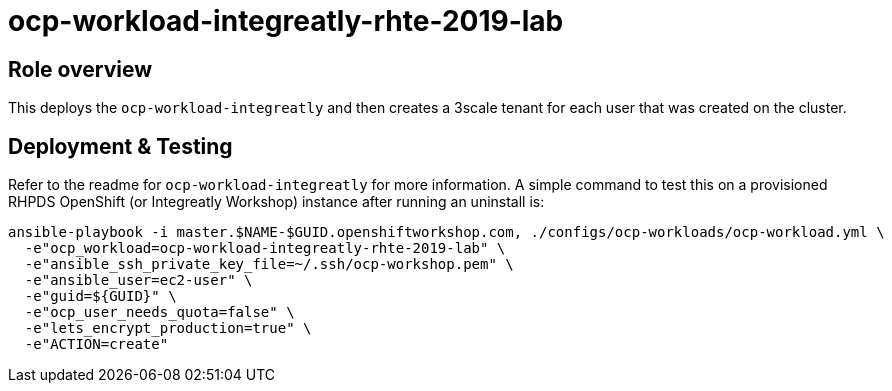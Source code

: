 = ocp-workload-integreatly-rhte-2019-lab

== Role overview

This deploys the `ocp-workload-integreatly` and then creates a 3scale tenant
for each user that was created on the cluster.

== Deployment & Testing

Refer to the readme for `ocp-workload-integreatly` for more information. A
simple command to test this on a provisioned RHPDS OpenShift (or Integreatly
Workshop) instance after running an uninstall is:

```
ansible-playbook -i master.$NAME-$GUID.openshiftworkshop.com, ./configs/ocp-workloads/ocp-workload.yml \
  -e"ocp_workload=ocp-workload-integreatly-rhte-2019-lab" \
  -e"ansible_ssh_private_key_file=~/.ssh/ocp-workshop.pem" \
  -e"ansible_user=ec2-user" \
  -e"guid=${GUID}" \
  -e"ocp_user_needs_quota=false" \
  -e"lets_encrypt_production=true" \
  -e"ACTION=create"
```